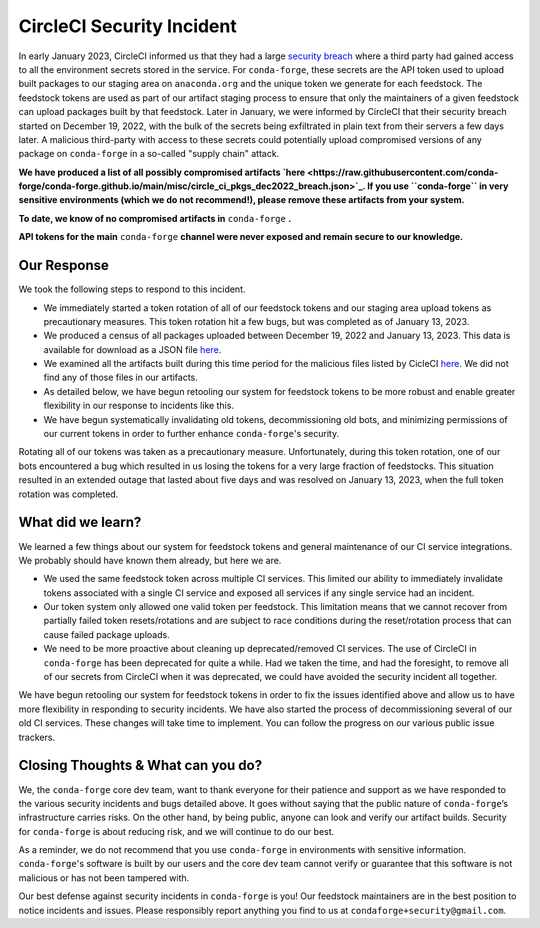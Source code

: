 .. post:: 2022-03-11
   :tags: security
   :author: conda-forge

.. role:: raw-html(raw)
   :format: html


CircleCI Security Incident
==========================

In early January 2023, CircleCI informed us that they had a large
`security breach  <https://circleci.com/blog/jan-4-2023-incident-report/>`_ where a third party had
gained access to all the environment secrets stored in the service.
For ``conda-forge``, these secrets are the API token used to upload built packages to our staging area on ``anaconda.org`` and
the unique token we generate for each feedstock. The feedstock tokens are used as part of our artifact staging process to ensure
that only the maintainers of a given feedstock can upload packages built by that feedstock. Later in January, we were informed
by CircleCI that their security breach started on December 19, 2022, with the bulk of the secrets being exfiltrated in plain
text from their servers a few days later. A malicious third-party with access to these secrets could potentially upload
compromised versions of any package on ``conda-forge`` in a so-called "supply chain" attack.

**We have produced a list of all possibly compromised artifacts
`here <https://raw.githubusercontent.com/conda-forge/conda-forge.github.io/main/misc/circle_ci_pkgs_dec2022_breach.json>`_.
If you use ``conda-forge`` in very sensitive environments (which we do not recommend!), please remove these
artifacts from your system.**

**To date, we know of no compromised artifacts in** ``conda-forge`` **.**

**API tokens for the main** ``conda-forge`` **channel were never exposed and remain secure to our knowledge.**


Our Response
------------

We took the following steps to respond to this incident.

- We immediately started a token rotation of all of our feedstock tokens and our staging area upload tokens as precautionary
  measures. This token rotation hit a few bugs, but was completed as of January 13, 2023.
- We produced a census of all packages uploaded between December 19, 2022 and January 13, 2023. This data is available for
  download as a JSON file `here <https://raw.githubusercontent.com/conda-forge/conda-forge.github.io/main/misc/circle_ci_pkgs_dec2022_breach.json>`_.
- We examined all the artifacts built during this time period for the malicious files listed by CicleCI
  `here <https://circleci.com/blog/jan-4-2023-incident-report/>`_. We did not find any of those files in our artifacts.
- As detailed below, we have begun retooling our system for feedstock tokens to be more robust and enable greater
  flexibility in our response to incidents like this.
- We have begun systematically invalidating old tokens, decommissioning old bots, and minimizing permissions of our
  current tokens in order to further enhance ``conda-forge``'s security.


Rotating all of our tokens was taken as a precautionary measure. Unfortunately, during this token rotation,
one of our bots encountered a bug which resulted in us losing the tokens for a very large fraction of feedstocks.
This situation resulted in an extended outage that lasted about five days and was resolved on January 13, 2023, when the
full token rotation was completed.


What did we learn?
------------------

We learned a few things about our system for feedstock tokens and general maintenance of our CI service integrations.
We probably should have known them already, but here we are.

- We used the same feedstock token across multiple CI services. This limited
  our ability to immediately invalidate tokens associated with a single CI service and exposed all
  services if any single service had an incident.

- Our token system only allowed one valid token per feedstock. This limitation means that we cannot
  recover from partially failed token resets/rotations and are subject to race conditions during the
  reset/rotation process that can cause failed package uploads.

- We need to be more proactive about cleaning up deprecated/removed CI services. The use of CircleCI
  in ``conda-forge`` has been deprecated for quite a while. Had we taken the time, and had the foresight,
  to remove all of our secrets from CircleCI when it was deprecated, we could have avoided the security
  incident all together.

We have begun retooling our system for feedstock tokens in order to fix the issues identified above and allow
us to have more flexibility in responding to security incidents. We have also started the process of
decommissioning several of our old CI services. These changes will take time to implement. You can follow the
progress on our various public issue trackers.


Closing Thoughts & What can you do?
-----------------------------------

We, the ``conda-forge`` core dev team, want to thank everyone for their patience and support as we have responded
to the various security incidents and bugs detailed above. It goes without saying that the public nature
of ``conda-forge``’s infrastructure carries risks. On the other hand, by being public, anyone can look and
verify our artifact builds. Security for ``conda-forge`` is about reducing risk, and we will continue to do our best.

As a reminder, we do not recommend that you use ``conda-forge`` in environments with sensitive information.
``conda-forge``'s software is built by our users and the core dev team cannot verify or guarantee that this
software is not malicious or has not been tampered with.

Our best defense against security incidents in ``conda-forge`` is you! Our feedstock maintainers are in the best
position to notice incidents and issues. Please responsibly report anything you find to us at ``condaforge+security@gmail.com``.




